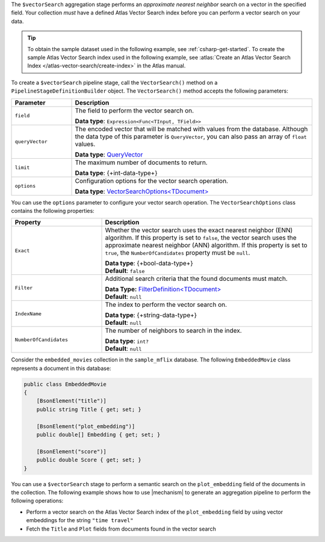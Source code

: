 The ``$vectorSearch`` aggregation stage performs an *approximate nearest neighbor* search
on a vector in the specified field. Your collection *must* have a
defined Atlas Vector Search index before you can perform a vector search on your data.

.. tip::

   To obtain the sample dataset used in the following example, see :ref:`csharp-get-started`.
   To create the sample Atlas Vector Search index used in the following example, see
   :atlas:`Create an Atlas Vector Search Index </atlas-vector-search/create-index>` in the
   Atlas manual.

To create a ``$vectorSearch`` pipeline stage, call the ``VectorSearch()`` method on a
``PipelineStageDefinitionBuilder`` object. The ``VectorSearch()`` method accepts the
following parameters:

.. list-table::
   :header-rows: 1
   :widths: 20 80

   * - Parameter
     - Description

   * - ``field``
     - The field to perform the vector search on.

       **Data type**: ``Expression<Func<TInput, TField>>``

   * - ``queryVector``
     - The encoded vector that will be matched with values from the database.
       Although the data type of this parameter is ``QueryVector``, you can also pass an
       array of ``float`` values.
       
       **Data type**: `QueryVector <{+api-root+}/MongoDB.Driver/MongoDB.Driver.QueryVector.html>`__

   * - ``limit``
     - The maximum number of documents to return.
   
       **Data type**: {+int-data-type+}
   
   * - ``options``
     - Configuration options for the vector search operation.
    
       **Data type**: `VectorSearchOptions<TDocument> <{+api-root+}/MongoDB.Driver/MongoDB.Driver.VectorSearchOptions-1.html>`__

You can use the ``options`` parameter to configure your vector search operation. The
``VectorSearchOptions`` class contains the following properties:

.. list-table::
   :header-rows: 1
   :widths: 30 70

   * - Property
     - Description

   * - ``Exact``
     - Whether the vector search uses the exact nearest neighbor (ENN) algorithm.
       If this property is set to ``false``, the vector search uses the approximate nearest
       neighbor (ANN) algorithm. If this property is set to ``true``, the
       ``NumberOfCandidates`` property must be ``null``.
   
       | **Data type**: {+bool-data-type+}
       | **Default**: ``false``

   * - ``Filter``
     - Additional search criteria that the found documents must match.
   
       | **Data Type:** `FilterDefinition<TDocument> <{+api-root+}/MongoDB.Driver/MongoDB.Driver.FilterDefinition-1.html>`__
       | **Default**: ``null``
   
   * - ``IndexName``
     - The index to perform the vector search on.
   
       | **Data type**: {+string-data-type+}
       | **Default**: ``null``

   * - ``NumberOfCandidates``
     - The number of neighbors to search in the index.
   
       | **Data type**: ``int?``
       | **Default**: ``null``

Consider the ``embedded_movies`` collection in the ``sample_mflix`` database.
The following ``EmbeddedMovie`` class represents a document in this database:

.. code-block:: csharp

   public class EmbeddedMovie
   {
       [BsonElement("title")]
       public string Title { get; set; }

       [BsonElement("plot_embedding")]
       public double[] Embedding { get; set; }

       [BsonElement("score")]
       public double Score { get; set; }
   }

You can use a ``$vectorSearch`` stage to perform a semantic search on the ``plot_embedding``
field of the documents in the collection.
The following example shows how to use |mechanism| to generate an aggregation pipeline to
perform the following operations:

- Perform a vector search on the Atlas Vector Search index of the ``plot_embedding``
  field by using vector embeddings for the string ``"time travel"``
- Fetch the ``Title`` and ``Plot`` fields from documents found in the vector search